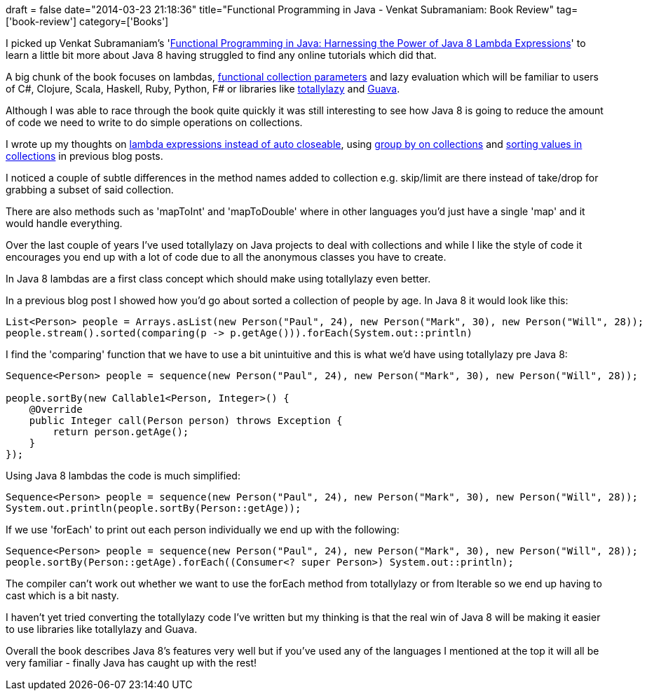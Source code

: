 +++
draft = false
date="2014-03-23 21:18:36"
title="Functional Programming in Java - Venkat Subramaniam: Book Review"
tag=['book-review']
category=['Books']
+++

I picked up Venkat Subramaniam's 'http://pragprog.com/book/vsjava8/functional-programming-in-java[Functional Programming in Java: Harnessing the Power of Java 8 Lambda Expressions]' to learn a little bit more about Java 8 having struggled to find any online tutorials which did that.

A big chunk of the book focuses on lambdas, http://www.markhneedham.com/blog/2009/01/19/f-vs-c-vs-java-functional-collection-parameters/[functional collection parameters] and lazy evaluation which will be familiar to users of C#, Clojure, Scala, Haskell, Ruby, Python, F# or libraries like https://code.google.com/p/totallylazy/[totallylazy] and https://code.google.com/p/guava-libraries/[Guava].

Although I was able to race through the book quite quickly it was still interesting to see how Java 8 is going to reduce the amount of code we need to write to do simple operations on collections.

I wrote up my thoughts on http://www.markhneedham.com/blog/2014/02/26/java-8-lambda-expressions-vs-auto-closeable/[lambda expressions instead of auto closeable], using http://www.markhneedham.com/blog/2014/02/23/java-8-group-by-with-collections/[group by on collections] and http://www.markhneedham.com/blog/2014/02/23/java-8-sorting-values-in-collections/[sorting values in collections] in previous blog posts.

I noticed a couple of subtle differences in the method names added to collection e.g. skip/limit are there instead of take/drop for grabbing a subset of said collection.

There are also methods such as 'mapToInt' and 'mapToDouble' where in other languages you'd just have a single 'map' and it would handle everything.

Over the last couple of years I've used totallylazy on Java projects to deal with collections and while I like the style of code it encourages you end up with a lot of code due to all the anonymous classes you have to create.

In Java 8 lambdas are a first class concept which should make using totallylazy even better.

In a previous blog post I showed how you'd go about sorted a collection of people by age. In Java 8 it would look like this:

[source,java]
----

List<Person> people = Arrays.asList(new Person("Paul", 24), new Person("Mark", 30), new Person("Will", 28));
people.stream().sorted(comparing(p -> p.getAge())).forEach(System.out::println)
----

I find the 'comparing' function that we have to use a bit unintuitive and this is what we'd have using totallylazy pre Java 8:

[source,java]
----

Sequence<Person> people = sequence(new Person("Paul", 24), new Person("Mark", 30), new Person("Will", 28));

people.sortBy(new Callable1<Person, Integer>() {
    @Override
    public Integer call(Person person) throws Exception {
        return person.getAge();
    }
});
----

Using Java 8 lambdas the code is much simplified:

[source,java]
----

Sequence<Person> people = sequence(new Person("Paul", 24), new Person("Mark", 30), new Person("Will", 28));
System.out.println(people.sortBy(Person::getAge));
----

If we use 'forEach' to print out each person individually we end up with the following:

[source,java]
----

Sequence<Person> people = sequence(new Person("Paul", 24), new Person("Mark", 30), new Person("Will", 28));
people.sortBy(Person::getAge).forEach((Consumer<? super Person>) System.out::println);
----

The compiler can't work out whether we want to use the forEach method from totallylazy or from Iterable so we end up having to cast which is a bit nasty.

I haven't yet tried converting the totallylazy code I've written but my thinking is that the real win of Java 8 will be making it easier to use libraries like totallylazy and Guava.

Overall the book describes Java 8's features very well but if you've used any of the languages I mentioned at the top it will all be very familiar - finally Java has caught up with the rest!
